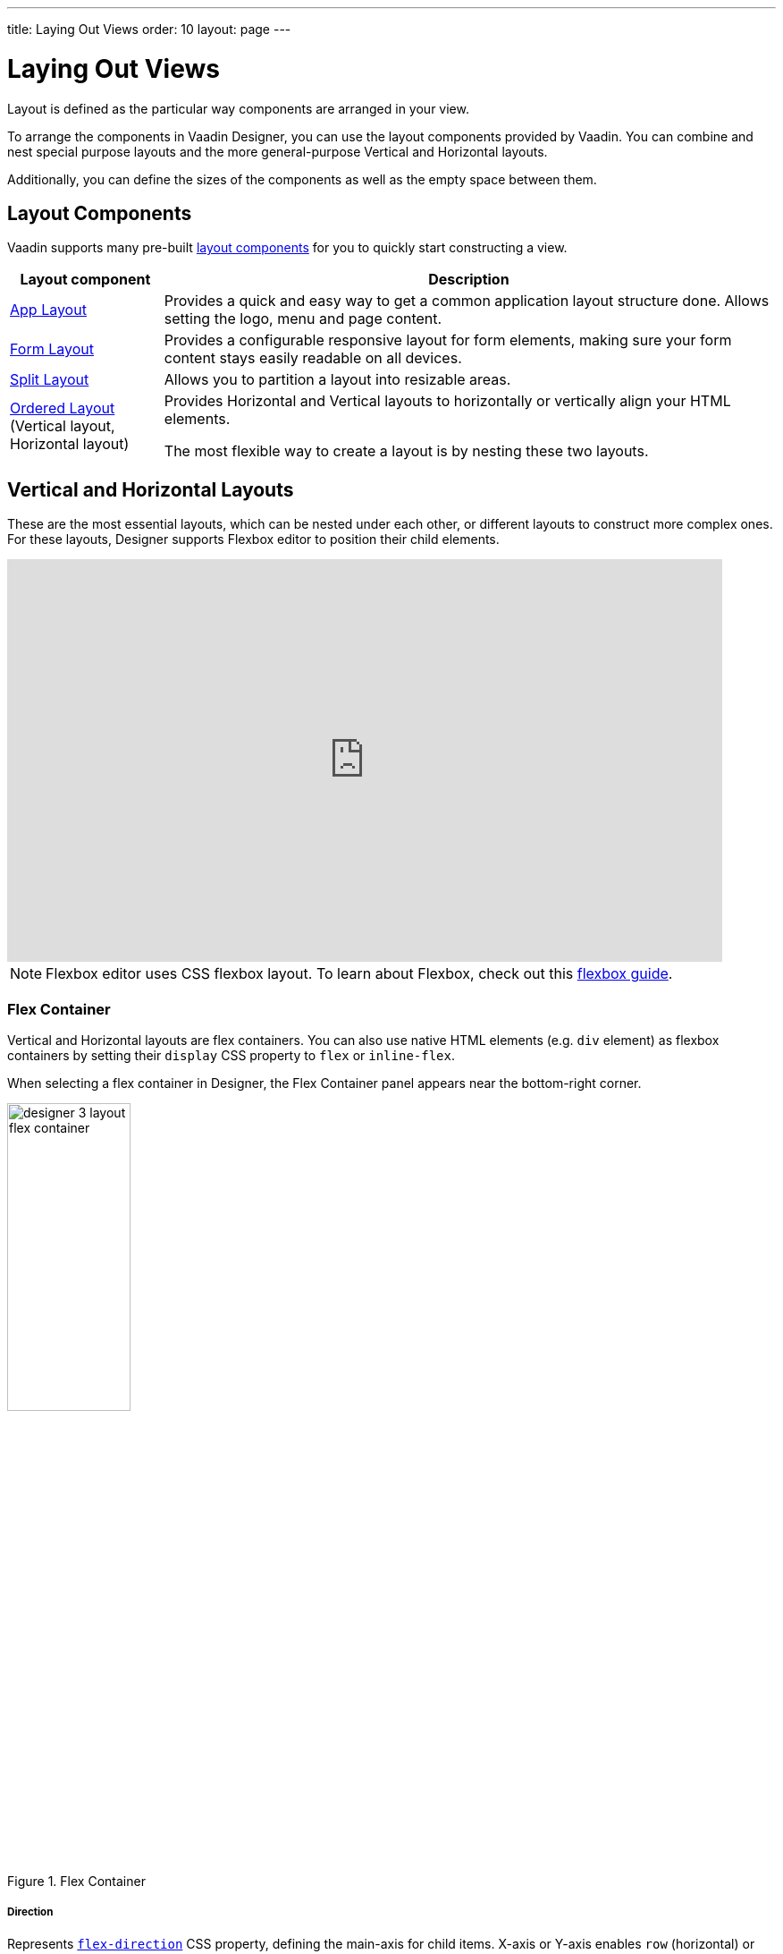 ---
title: Laying Out Views
order: 10
layout: page
---

[[designer.layout]]
= Laying Out Views

Layout is defined as the particular way components are arranged in your view.

To arrange the components in Vaadin Designer, you can use the layout components provided by Vaadin. You can combine and nest special purpose layouts and the more general-purpose Vertical and Horizontal layouts. 

Additionally, you can define the sizes of the components as well as the empty space between them.

[[designer.layout.components]]
== Layout Components

Vaadin supports many pre-built https://vaadin.com/components[layout components]
for you to quickly start constructing a view.

[cols="1,4", options="header"] 
|===
|Layout component
|Description

|https://vaadin.com/components/vaadin-app-layout[App Layout, window=_blank]
|Provides a quick and easy way to get a common application layout structure done.
Allows setting the logo, menu and page content.

|https://vaadin.com/components/vaadin-form-layout[Form Layout, window=_blank]
|Provides a configurable responsive layout for form elements,
making sure your form content stays easily readable on all devices.

|https://vaadin.com/components/vaadin-split-layout[Split Layout, window=_blank]
|Allows you to partition a layout into resizable areas.

|https://vaadin.com/components/vaadin-ordered-layout[Ordered Layout, window=_blank]  (Vertical layout, Horizontal layout)
|Provides Horizontal and Vertical layouts to horizontally or vertically
align your HTML elements.

The most flexible way to create a layout is by nesting these two layouts.
|===


[[designer.creating.vh.layouts]]
== Vertical and Horizontal Layouts
These are the most essential layouts,
which can be nested under each other, or different layouts to construct more complex ones.
For these layouts, Designer supports Flexbox editor to position their child elements.

video::GoTU48zm9FE[youtube, width=800, height=450]

NOTE: Flexbox editor uses CSS flexbox layout. To learn about Flexbox,
check out this https://css-tricks.com/snippets/css/a-guide-to-flexbox/[flexbox guide].

[[designer.creating.complex.layout.flex.container]]
=== Flex Container
Vertical and Horizontal layouts are flex containers.
You can also use native HTML elements (e.g. `div` element) as flexbox containers
by setting their `display` CSS property to `flex` or `inline-flex`.

When selecting a flex container in Designer, the Flex Container panel appears near the bottom-right corner.
[[figure.designer.flex.container]]
.Flex Container
image::images/designer-3-layout-flex-container.png[width=40%]

===== Direction
Represents https://www.w3schools.com/cssref/css3_pr_flex-direction.asp[`flex-direction`] CSS property,
defining the main-axis for child items. X-axis or Y-axis enables
`row` (horizontal) or `column` (vertical) direction, respectively.
To reverse the current direction, enable `Reverse` checkbox.

===== Align
Represents https://www.w3schools.com/cssref/css3_pr_align-items.asp[`align-items`] CSS property,
defining how child items are laid out along the cross axis which runs perpendicular to the current main-axis.

===== Justify
Represents https://www.w3schools.com/cssref/css3_pr_justify-content.asp[`justify-content`] CSS property,
defining how child items are aligned along the main-axis and how free spaces between them are distributed.

===== Wrap
Represents https://www.w3schools.com/cssref/css3_pr_flex-wrap.asp[`flex-wrap`] CSS property,
allowing child items to be wrapped onto multiple lines when they can’t be fitted in one line. To wrap items from bottom to top, enable `Reverse` checkbox.

===== Align
Represents https://www.w3schools.com/cssref/css3_pr_align-content.asp[`align-content`] CSS property,
this property appears only when child items can be wrapped.
Since wrapped items can occupy multiple lines, this property aligns those lines when there is an extra space.

[[designer.creating.complex.layout.flex.item]]
=== Flex Item
Elements inside a flex container are flex items.
The Flex Item panel appears when selecting a flex item.
In case the selected item is also a flex container, both panels will be shown.
[[figure.designer.flex.item]]
.Flex Item
image::images/designer-3-layout-flex-item.png[width=40%]

===== Sizing
Represents https://www.w3schools.com/cssref/css3_pr_flex-grow.asp[`flex-grow`]
and https://www.w3schools.com/cssref/css3_pr_flex-shrink.asp[`flex-shrink`] CSS properties,
allowing a flex item to take more or less space than other elements.

===== Align
Represents https://www.w3schools.com/cssref/css3_pr_align-self.asp[`align-self`] CSS property,
allowing a specific flex item to override the Align setting of its parent container.

[[designer.sizing.and.spacing]]
== Sizing and spacing
To give a component a specific size and define the empty space around and inside it, you can use the size and space panel located in the properties panel.

[[figure.designer.size.and.space]]
.Size and space panel
image::images/designer-size-space.png[width=40%]

Set

* <<designer.sizing.and.spacing.width.and.height, width and height>> to set and constrain the size of the component
* <<designer.sizing.and.spacing.margin.and.padding, margin>> to define the empty space around the component
* <<designer.sizing.and.spacing.margin.and.padding, padding>> to define the empty space between the component and its content
* <<designer.sizing.and.spacing.spacing, spacing>> to define the empty space between the component's children (only for VL and HL)

See the following figure for illustration. 

[[figure.designer.size.and.space.model]]
.Size and space panel model. Horizontal layout as an example.
image::images/designer-size-and-space-model.png[width=40%]

NOTE: When Lumo theme is in use, the margin, padding and spacing properties accept t-shirt sizes which translate to the corresponding https://cdn.vaadin.com/vaadin-lumo-styles/1.6.0/demo/sizing-and-spacing.html#custom-properties[`--lumo-space-*`] variables. Otherwise, the property values map directly to the corresponding CSS properties.

[[designer.sizing.and.spacing.width.and.height]]
=== Width and height

[[figure.designer.size.and.space.width.and.height]]
.Width and height properties
image::images/designer-size-space-width-height.png[width=40%]

Set width and height, as well as constrain their minimum and maximum values.

These properties map directly to the CSS properties
https://developer.mozilla.org/en-US/docs/Web/CSS/width[`width`], 
https://developer.mozilla.org/en-US/docs/Web/CSS/min-width[`min-width`], 
https://developer.mozilla.org/en-US/docs/Web/CSS/max-width[`max-width`], 
https://developer.mozilla.org/en-US/docs/Web/CSS/height[`height`], 
https://developer.mozilla.org/en-US/docs/Web/CSS/min-height[`min-height`] and 
https://developer.mozilla.org/en-US/docs/Web/CSS/max-height[`max-height`].

[[designer.sizing.and.spacing.margin.and.padding]]
=== Margin and padding

[[figure.designer.size.and.space.margin.and.padding]]
.Margin and padding properties
image::images/designer-size-space-margin-padding.png[width=40%]

Set margin and padding. Setting `Margin` or `Padding` will set the same value to all edges. Individual edges can be set or overridden by setting values to the `Left`, `Top`, `Right` and `Bottom` properties.

These properties map directly to the CSS properties
https://developer.mozilla.org/en-US/docs/Web/CSS/margin[`margin`], 
https://developer.mozilla.org/en-US/docs/Web/CSS/margin-left[`margin-left`], 
https://developer.mozilla.org/en-US/docs/Web/CSS/margin-right[`margin-right`], 
https://developer.mozilla.org/en-US/docs/Web/CSS/margin-top[`margin-top`], 
https://developer.mozilla.org/en-US/docs/Web/CSS/margin-bottom[`margin-bottom`],
https://developer.mozilla.org/en-US/docs/Web/CSS/padding[`padding`], 
https://developer.mozilla.org/en-US/docs/Web/CSS/padding-left[`padding-left`], 
https://developer.mozilla.org/en-US/docs/Web/CSS/padding-right[`padding-right`], 
https://developer.mozilla.org/en-US/docs/Web/CSS/padding-top[`padding-top`] and
https://developer.mozilla.org/en-US/docs/Web/CSS/padding-bottom[`padding-bottom`]. If Lumo theme is in use, then, additionally, t-shirt sizes are translated to https://cdn.vaadin.com/vaadin-lumo-styles/1.6.0/demo/sizing-and-spacing.html#custom-properties[`--lumo-space-*`] variables.

[[designer.sizing.and.spacing.spacing]]
=== Spacing

[[figure.designer.size.and.space.spacing]]
.Spacing property
image::images/designer-size-space-spacing.png[width=40%]

Set empty space between child components of Vertical and Horizontal layouts. When Lumo theme is in use, a number of t-shirt sizes are available as options. The sizes correspond to the sizes available for margin and padding.
